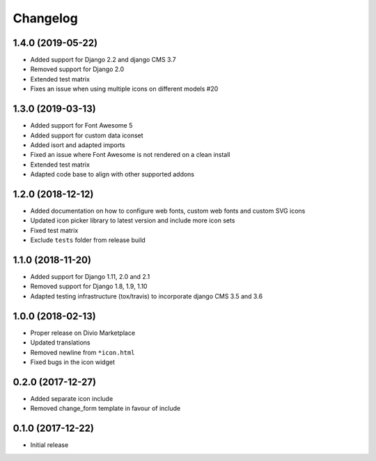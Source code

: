 =========
Changelog
=========


1.4.0 (2019-05-22)
==================

* Added support for Django 2.2 and django CMS 3.7
* Removed support for Django 2.0
* Extended test matrix
* Fixes an issue when using multiple icons on different models #20


1.3.0 (2019-03-13)
==================

* Added support for Font Awesome 5
* Added support for custom data iconset
* Added isort and adapted imports
* Fixed an issue where Font Awesome is not rendered on a clean install
* Extended test matrix
* Adapted code base to align with other supported addons


1.2.0 (2018-12-12)
==================

* Added documentation on how to configure web fonts, custom web fonts and
  custom SVG icons
* Updated icon picker library to latest version and include more icon sets
* Fixed test matrix
* Exclude ``tests`` folder from release build


1.1.0 (2018-11-20)
==================

* Added support for Django 1.11, 2.0 and 2.1
* Removed support for Django 1.8, 1.9, 1.10
* Adapted testing infrastructure (tox/travis) to incorporate
  django CMS 3.5 and 3.6


1.0.0 (2018-02-13)
==================

* Proper release on Divio Marketplace
* Updated translations
* Removed newline from ``*icon.html``
* Fixed bugs in the icon widget


0.2.0 (2017-12-27)
==================

* Added separate icon include
* Removed change_form template in favour of include


0.1.0 (2017-12-22)
==================

* Initial release
